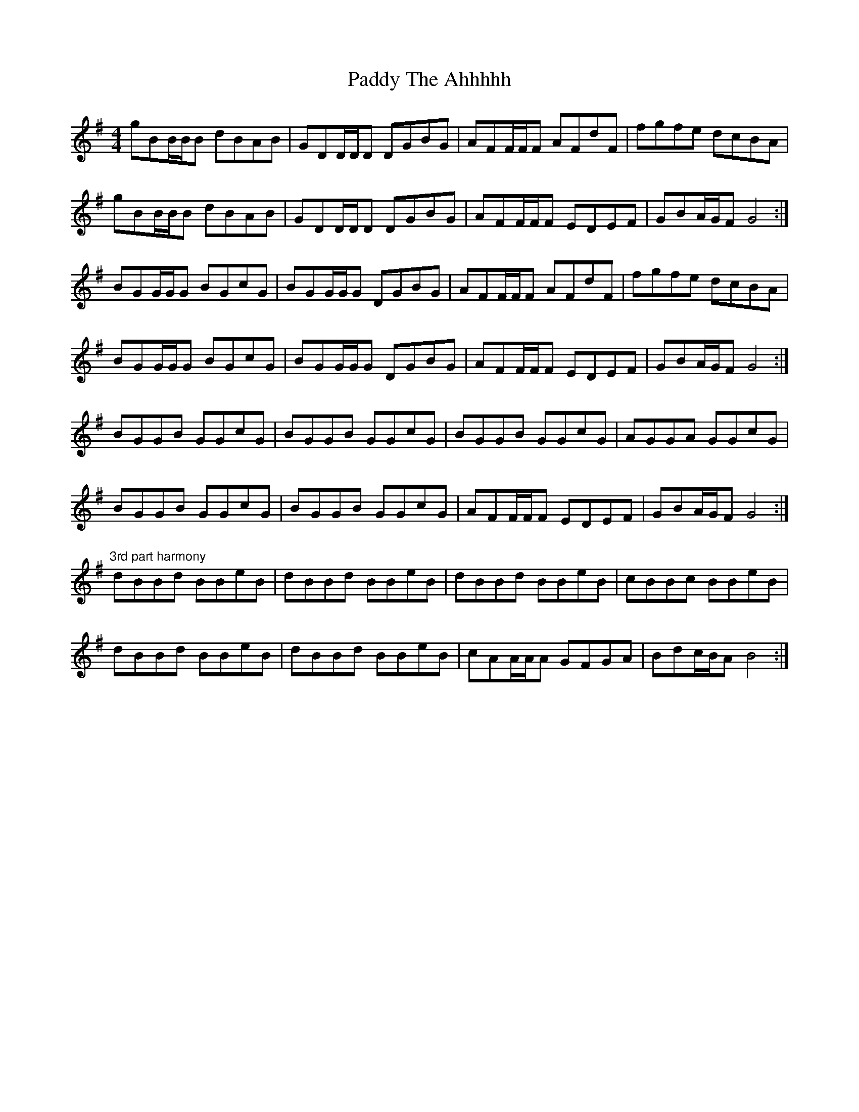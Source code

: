 X: 31473
T: Paddy The Ahhhhh
R: reel
M: 4/4
K: Gmajor
gBB/B/B dBAB|GDD/D/D DGBG|AFF/F/F AFdF|fgfe dcBA|
gBB/B/B dBAB|GDD/D/D DGBG|AFF/F/F EDEF|GBA/G/F G4:|
BGG/G/G BGcG|BGG/G/G DGBG|AFF/F/F AFdF|fgfe dcBA|
BGG/G/G BGcG|BGG/G/G DGBG|AFF/F/F EDEF|GBA/G/F G4:|
BGGB GGcG|BGGB GGcG|BGGB GGcG|AGGA GGcG|
BGGB GGcG|BGGB GGcG|AFF/F/F EDEF|GBA/G/F G4:|
"3rd part harmony"
dBBd BBeB|dBBd BBeB|dBBd BBeB|cBBc BBeB|
dBBd BBeB|dBBd BBeB|cAA/A/A GFGA|Bdc/B/A B4:|

